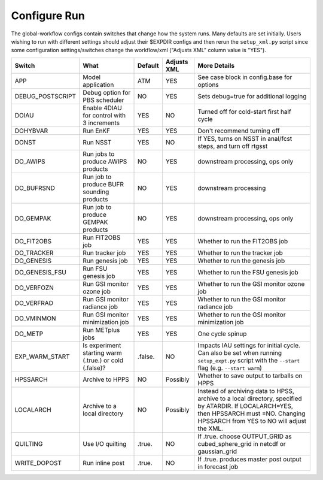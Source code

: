 =============
Configure Run
=============

The global-workflow configs contain switches that change how the system runs. Many defaults are set initially. Users wishing to run with different settings should adjust their $EXPDIR configs and then rerun the ``setup_xml.py`` script since some configuration settings/switches change the workflow/xml ("Adjusts XML" column value is "YES").

+------------------+----------------------------------+---------------+-------------+---------------------------------------------------+
| Switch           | What                             | Default       | Adjusts XML | More Details                                      |
+==================+==================================+===============+=============+===================================================+
| APP              | Model application                | ATM           | YES         | See case block in config.base for options         |
+------------------+----------------------------------+---------------+-------------+---------------------------------------------------+
| DEBUG_POSTSCRIPT | Debug option for PBS scheduler   | NO            | YES         | Sets debug=true for additional logging            |
+------------------+----------------------------------+---------------+-------------+---------------------------------------------------+
| DOIAU            | Enable 4DIAU for control         | YES           | NO          | Turned off for cold-start first half cycle        |
|                  | with 3 increments                |               |             |                                                   |
+------------------+----------------------------------+---------------+-------------+---------------------------------------------------+
| DOHYBVAR         | Run EnKF                         | YES           | YES         | Don't recommend turning off                       |
+------------------+----------------------------------+---------------+-------------+---------------------------------------------------+
| DONST            | Run NSST                         | YES           | NO          | If YES, turns on NSST in anal/fcst steps, and     |
|                  |                                  |               |             | turn off rtgsst                                   |
+------------------+----------------------------------+---------------+-------------+---------------------------------------------------+
| DO_AWIPS         | Run jobs to produce AWIPS        | NO            | YES         | downstream processing, ops only                   |
|                  | products                         |               |             |                                                   |
+------------------+----------------------------------+---------------+-------------+---------------------------------------------------+
| DO_BUFRSND       | Run job to produce BUFR          | NO            | YES         | downstream processing                             |
|                  | sounding products                |               |             |                                                   |
+------------------+----------------------------------+---------------+-------------+---------------------------------------------------+
| DO_GEMPAK        | Run job to produce GEMPAK        | NO            | YES         | downstream processing, ops only                   |
|                  | products                         |               |             |                                                   |
+------------------+----------------------------------+---------------+-------------+---------------------------------------------------+
| DO_FIT2OBS       | Run FIT2OBS job                  | YES           | YES         | Whether to run the FIT2OBS job                    |
+------------------+----------------------------------+---------------+-------------+---------------------------------------------------+
| DO_TRACKER       | Run tracker job                  | YES           | YES         | Whether to run the tracker job                    |
+------------------+----------------------------------+---------------+-------------+---------------------------------------------------+
| DO_GENESIS       | Run genesis job                  | YES           | YES         | Whether to run the genesis job                    |
+------------------+----------------------------------+---------------+-------------+---------------------------------------------------+
| DO_GENESIS_FSU   | Run FSU genesis job              | YES           | YES         | Whether to run the FSU genesis job                |
+------------------+----------------------------------+---------------+-------------+---------------------------------------------------+
| DO_VERFOZN       | Run GSI monitor ozone job        | YES           | YES         | Whether to run the GSI monitor ozone job          |
+------------------+----------------------------------+---------------+-------------+---------------------------------------------------+
| DO_VERFRAD       | Run GSI monitor radiance job     | YES           | YES         | Whether to run the GSI monitor radiance job       |
+------------------+----------------------------------+---------------+-------------+---------------------------------------------------+
| DO_VMINMON       | Run GSI monitor minimization job | YES           | YES         | Whether to run the GSI monitor minimization job   |
+------------------+----------------------------------+---------------+-------------+---------------------------------------------------+
| DO_METP          | Run METplus jobs                 | YES           | YES         | One cycle spinup                                  |
+------------------+----------------------------------+---------------+-------------+---------------------------------------------------+
| EXP_WARM_START   | Is experiment starting warm      | .false.       | NO          | Impacts IAU settings for initial cycle. Can also  |
|                  | (.true.) or cold (.false)?       |               |             | be set when running ``setup_expt.py`` script with |
|                  |                                  |               |             | the ``--start`` flag (e.g. ``--start warm``)      |
+------------------+----------------------------------+---------------+-------------+---------------------------------------------------+
| HPSSARCH         | Archive to HPPS                  | NO            | Possibly    | Whether to save output to tarballs on HPPS        |
+------------------+----------------------------------+---------------+-------------+---------------------------------------------------+
| LOCALARCH        | Archive to a local directory     | NO            | Possibly    | Instead of archiving data to HPSS, archive to a   |
|                  |                                  |               |             | local directory, specified by ATARDIR. If         |
|                  |                                  |               |             | LOCALARCH=YES, then HPSSARCH must =NO. Changing   |
|                  |                                  |               |             | HPSSARCH from YES to NO will adjust the XML.      |
+------------------+----------------------------------+---------------+-------------+---------------------------------------------------+
| QUILTING         | Use I/O quilting                 | .true.        | NO          | If .true. choose OUTPUT_GRID as cubed_sphere_grid |
|                  |                                  |               |             | in netcdf or gaussian_grid                        |
+------------------+----------------------------------+---------------+-------------+---------------------------------------------------+
| WRITE_DOPOST     | Run inline post                  | .true.        | NO          | If .true. produces master post output in forecast |
|                  |                                  |               |             | job                                               |
+------------------+----------------------------------+---------------+-------------+---------------------------------------------------+

